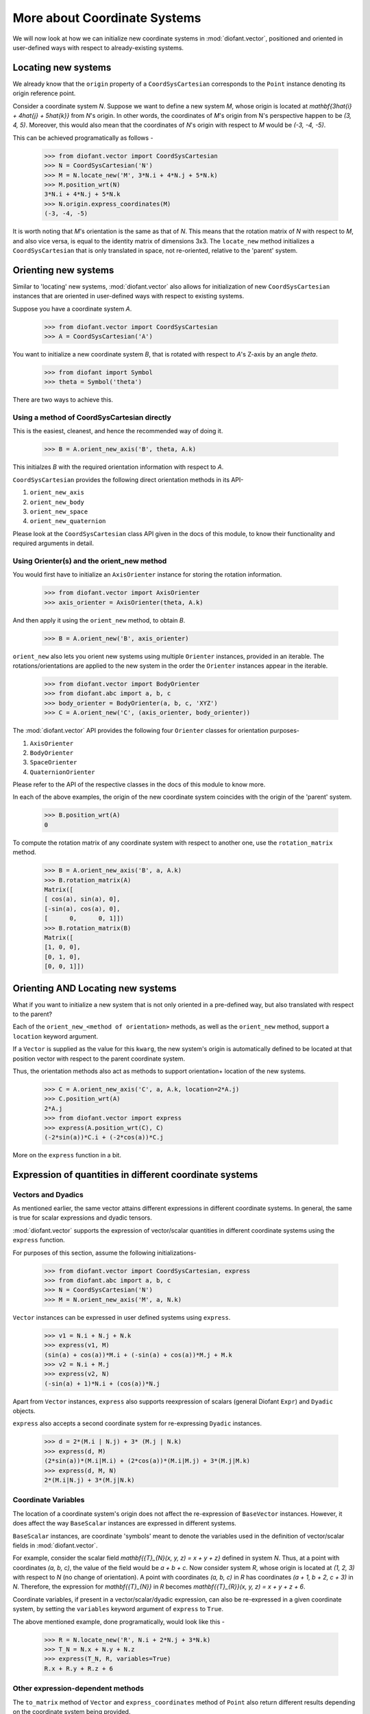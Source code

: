 =============================
More about Coordinate Systems
=============================

We will now look at how we can initialize new coordinate systems in
:mod:`diofant.vector`, positioned and oriented in user-defined
ways with respect to already-existing systems.

Locating new systems
====================

We already know that the ``origin`` property of a
``CoordSysCartesian`` corresponds to the ``Point`` instance
denoting its origin reference point.

Consider a coordinate system `N`. Suppose we want to define
a new system `M`, whose origin is located at
`\mathbf{3\hat{i} + 4\hat{j} + 5\hat{k}}` from `N`'s origin.
In other words, the coordinates of `M`'s origin from N's perspective
happen to be `(3, 4, 5)`. Moreover, this would also mean that
the coordinates of `N`'s origin with respect to `M`
would be `(-3, -4, -5)`.

This can be achieved programatically as follows -

  >>> from diofant.vector import CoordSysCartesian
  >>> N = CoordSysCartesian('N')
  >>> M = N.locate_new('M', 3*N.i + 4*N.j + 5*N.k)
  >>> M.position_wrt(N)
  3*N.i + 4*N.j + 5*N.k
  >>> N.origin.express_coordinates(M)
  (-3, -4, -5)

It is worth noting that `M`'s orientation is the same as that of
`N`. This means that the rotation matrix of `N` with respect
to `M`, and also vice versa, is equal to the identity matrix of
dimensions 3x3.
The ``locate_new`` method initializes a ``CoordSysCartesian`` that
is only translated in space, not re-oriented, relative to the 'parent'
system.

Orienting new systems
=====================

Similar to 'locating' new systems, :mod:`diofant.vector` also allows for
initialization of new ``CoordSysCartesian`` instances that are oriented
in user-defined ways with respect to existing systems.

Suppose you have a coordinate system `A`.

  >>> from diofant.vector import CoordSysCartesian
  >>> A = CoordSysCartesian('A')

You want to initialize a new coordinate system `B`, that is rotated with
respect to `A`'s Z-axis by an angle `\theta`.

  >>> from diofant import Symbol
  >>> theta = Symbol('theta')

.. only:: html

    The orientation is shown in the diagram below:

    .. image:: coordsys_rot.*
       :height: 250
       :width: 250
       :align: center

There are two ways to achieve this.

Using a method of CoordSysCartesian directly
--------------------------------------------

This is the easiest, cleanest, and hence the recommended way of doing
it.

  >>> B = A.orient_new_axis('B', theta, A.k)

This initialzes `B` with the required orientation information with
respect to `A`.

``CoordSysCartesian`` provides the following direct orientation methods
in its API-

1. ``orient_new_axis``

2. ``orient_new_body``

3. ``orient_new_space``

4. ``orient_new_quaternion``

Please look at the ``CoordSysCartesian`` class API given in the docs
of this module, to know their functionality and required arguments
in detail.

Using Orienter(s) and the orient_new method
-------------------------------------------

You would first have to initialize an ``AxisOrienter`` instance for
storing the rotation information.

  >>> from diofant.vector import AxisOrienter
  >>> axis_orienter = AxisOrienter(theta, A.k)

And then apply it using the ``orient_new`` method, to obtain `B`.

  >>> B = A.orient_new('B', axis_orienter)

``orient_new`` also lets you orient new systems using multiple
``Orienter`` instances, provided in an iterable. The rotations/orientations
are applied to the new system in the order the ``Orienter`` instances
appear in the iterable.

  >>> from diofant.vector import BodyOrienter
  >>> from diofant.abc import a, b, c
  >>> body_orienter = BodyOrienter(a, b, c, 'XYZ')
  >>> C = A.orient_new('C', (axis_orienter, body_orienter))

The :mod:`diofant.vector` API provides the following four ``Orienter``
classes for orientation purposes-

1. ``AxisOrienter``

2. ``BodyOrienter``

3. ``SpaceOrienter``

4. ``QuaternionOrienter``

Please refer to the API of the respective classes in the docs of this
module to know more.


In each of the above examples, the origin of the new coordinate system
coincides with the origin of the 'parent' system.

  >>> B.position_wrt(A)
  0

To compute the rotation matrix of any coordinate system with respect
to another one, use the ``rotation_matrix`` method.

  >>> B = A.orient_new_axis('B', a, A.k)
  >>> B.rotation_matrix(A)
  Matrix([
  [ cos(a), sin(a), 0],
  [-sin(a), cos(a), 0],
  [      0,      0, 1]])
  >>> B.rotation_matrix(B)
  Matrix([
  [1, 0, 0],
  [0, 1, 0],
  [0, 0, 1]])


Orienting AND Locating new systems
==================================

What if you want to initialize a new system that is not only oriented
in a pre-defined way, but also translated with respect to the parent?

Each of the ``orient_new_<method of orientation>`` methods, as well
as the ``orient_new`` method, support a ``location`` keyword
argument.

If a ``Vector`` is supplied as the value for this ``kwarg``, the
new system's origin is automatically defined to be located at that
position vector with respect to the parent coordinate system.

Thus, the orientation methods also act as methods to support orientation+
location of the new systems.

  >>> C = A.orient_new_axis('C', a, A.k, location=2*A.j)
  >>> C.position_wrt(A)
  2*A.j
  >>> from diofant.vector import express
  >>> express(A.position_wrt(C), C)
  (-2*sin(a))*C.i + (-2*cos(a))*C.j

More on the ``express`` function in a bit.

Expression of quantities in different coordinate systems
========================================================

Vectors and Dyadics
-------------------

As mentioned earlier, the same vector attains different expressions in
different coordinate systems. In general, the same is true for scalar
expressions and dyadic tensors.

:mod:`diofant.vector` supports the expression of vector/scalar quantities
in different coordinate systems using the ``express`` function.

For purposes of this section, assume the following initializations-

  >>> from diofant.vector import CoordSysCartesian, express
  >>> from diofant.abc import a, b, c
  >>> N = CoordSysCartesian('N')
  >>> M = N.orient_new_axis('M', a, N.k)

``Vector`` instances can be expressed in user defined systems using
``express``.

  >>> v1 = N.i + N.j + N.k
  >>> express(v1, M)
  (sin(a) + cos(a))*M.i + (-sin(a) + cos(a))*M.j + M.k
  >>> v2 = N.i + M.j
  >>> express(v2, N)
  (-sin(a) + 1)*N.i + (cos(a))*N.j

Apart from ``Vector`` instances, ``express`` also supports
reexpression of scalars (general Diofant ``Expr``) and
``Dyadic`` objects.

``express`` also accepts a second coordinate system
for re-expressing ``Dyadic`` instances.

  >>> d = 2*(M.i | N.j) + 3* (M.j | N.k)
  >>> express(d, M)
  (2*sin(a))*(M.i|M.i) + (2*cos(a))*(M.i|M.j) + 3*(M.j|M.k)
  >>> express(d, M, N)
  2*(M.i|N.j) + 3*(M.j|N.k)

Coordinate Variables
--------------------

The location of a coordinate system's origin does not affect the
re-expression of ``BaseVector`` instances. However, it does affect
the way ``BaseScalar`` instances are expressed in different systems.

``BaseScalar`` instances, are coordinate 'symbols' meant to denote the
variables used in the definition of vector/scalar fields in
:mod:`diofant.vector`.

For example, consider the scalar field
`\mathbf{{T}_{N}(x, y, z) = x + y + z}` defined in system `N`.
Thus, at a point with coordinates `(a, b, c)`, the value of the
field would be `a + b + c`. Now consider system `R`, whose
origin is located at `(1, 2, 3)` with respect to `N` (no
change of orientation).
A point with coordinates `(a, b, c)` in `R` has coordinates
`(a + 1, b + 2, c + 3)` in `N`.
Therefore, the expression for `\mathbf{{T}_{N}}` in `R` becomes
`\mathbf{{T}_{R}}(x, y, z) = x + y + z + 6`.

Coordinate variables, if present in a vector/scalar/dyadic expression,
can also be re-expressed in a given coordinate system, by setting the
``variables`` keyword argument of ``express`` to ``True``.

The above mentioned example, done programatically, would look like
this -

  >>> R = N.locate_new('R', N.i + 2*N.j + 3*N.k)
  >>> T_N = N.x + N.y + N.z
  >>> express(T_N, R, variables=True)
  R.x + R.y + R.z + 6

Other expression-dependent methods
----------------------------------

The ``to_matrix`` method of ``Vector`` and
``express_coordinates`` method of ``Point`` also return
different results depending on the coordinate system being provided.

  >>> P = R.origin.locate_new('P', a*R.i + b*R.j + c*R.k)
  >>> P.express_coordinates(N)
  (a + 1, b + 2, c + 3)
  >>> P.express_coordinates(R)
  (a, b, c)
  >>> v = N.i + N.j + N.k
  >>> v.to_matrix(M)
  Matrix([
  [ sin(a) + cos(a)],
  [-sin(a) + cos(a)],
  [               1]])
  >>> v.to_matrix(N)
  Matrix([
  [1],
  [1],
  [1]])
